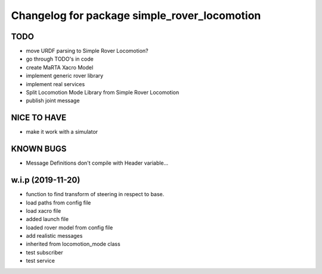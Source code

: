 ^^^^^^^^^^^^^^^^^^^^^^^^^^^^^^^^^^^^^^^^^^^^^
Changelog for package simple_rover_locomotion
^^^^^^^^^^^^^^^^^^^^^^^^^^^^^^^^^^^^^^^^^^^^^

TODO
----
* move URDF parsing to Simple Rover Locomotion?
* go through TODO's in code
* create MaRTA Xacro Model
* implement generic rover library
* implement real services
* Split Locomotion Mode Library from Simple Rover Locomotion
* publish joint message

NICE TO HAVE
------------
* make it work with a simulator

KNOWN BUGS
----------
* Message Definitions don't compile with Header variable...

w.i.p (2019-11-20)
------------------
* function to find transform of steering in respect to base.
* load paths from config file
* load xacro file
* added launch file
* loaded rover model from config file
* add realistic messages
* inherited from locomotion_mode class
* test subscriber
* test service